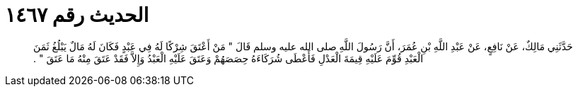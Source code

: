 
= الحديث رقم ١٤٦٧

[quote.hadith]
حَدَّثَنِي مَالِكٌ، عَنْ نَافِعٍ، عَنْ عَبْدِ اللَّهِ بْنِ عُمَرَ، أَنَّ رَسُولَ اللَّهِ صلى الله عليه وسلم قَالَ ‏"‏ مَنْ أَعْتَقَ شِرْكًا لَهُ فِي عَبْدٍ فَكَانَ لَهُ مَالٌ يَبْلُغُ ثَمَنَ الْعَبْدِ قُوِّمَ عَلَيْهِ قِيمَةَ الْعَدْلِ فَأَعْطَى شُرَكَاءَهُ حِصَصَهُمْ وَعَتَقَ عَلَيْهِ الْعَبْدُ وَإِلاَّ فَقَدْ عَتَقَ مِنْهُ مَا عَتَقَ ‏"‏ ‏.‏